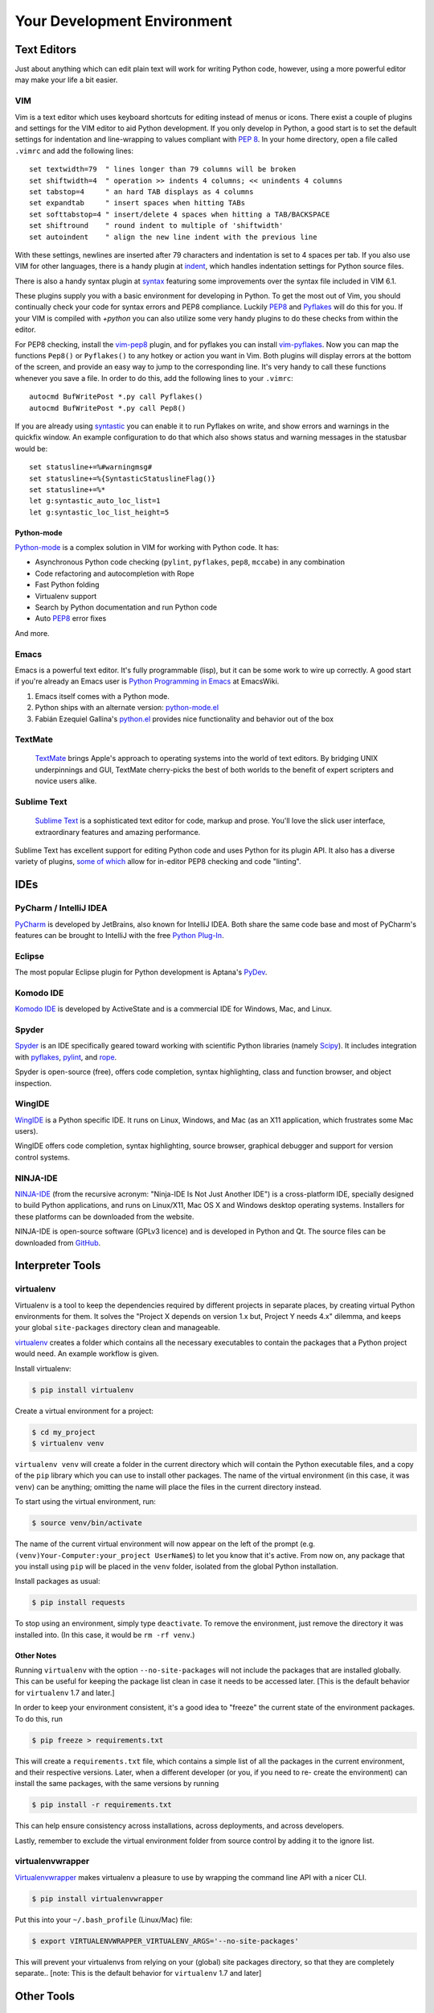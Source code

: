 Your Development Environment
============================


Text Editors
::::::::::::

Just about anything which can edit plain text will work for writing Python code,
however, using a more powerful editor may make your life a bit easier.


VIM
---

Vim is a text editor which uses keyboard shortcuts for editing instead of menus
or icons. There exist a couple of plugins and settings for the VIM editor to
aid Python development. If you only develop in Python, a good start is to set
the default settings for indentation and line-wrapping to values compliant with
:pep:`8`. In your home directory, open a file called ``.vimrc`` and add the
following lines::

    set textwidth=79  " lines longer than 79 columns will be broken
    set shiftwidth=4  " operation >> indents 4 columns; << unindents 4 columns
    set tabstop=4     " an hard TAB displays as 4 columns
    set expandtab     " insert spaces when hitting TABs
    set softtabstop=4 " insert/delete 4 spaces when hitting a TAB/BACKSPACE
    set shiftround    " round indent to multiple of 'shiftwidth'
    set autoindent    " align the new line indent with the previous line

With these settings, newlines are inserted after 79 characters and indentation
is set to 4 spaces per tab. If you also use VIM for other languages, there is a
handy plugin at indent_, which handles indentation settings for Python source
files.

There is also a handy syntax plugin at syntax_ featuring some improvements over
the syntax file included in VIM 6.1.

These plugins supply you with a basic environment for developing in Python.
To get the most out of Vim, you should continually check your code for syntax
errors and PEP8 compliance. Luckily PEP8_ and Pyflakes_ will do this for you.
If your VIM is compiled with `+python` you can also utilize some very handy
plugins to do these checks from within the editor.

For PEP8 checking, install the vim-pep8_ plugin, and for pyflakes you can
install vim-pyflakes_. Now you can map the functions ``Pep8()`` or ``Pyflakes()``
to any hotkey or action you want in Vim. Both plugins will display errors at
the bottom of the screen, and provide an easy way to jump to the corresponding
line. It's very handy to call these functions whenever you save a file. In
order to do this, add the following lines to your ``.vimrc``::

    autocmd BufWritePost *.py call Pyflakes()
    autocmd BufWritePost *.py call Pep8()

If you are already using syntastic_ you can enable it to run Pyflakes on write,
and show errors and warnings in the quickfix window. An example configuration
to do that which also shows status and warning messages in the statusbar would be::

    set statusline+=%#warningmsg#
    set statusline+=%{SyntasticStatuslineFlag()}
    set statusline+=%*
    let g:syntastic_auto_loc_list=1
    let g:syntastic_loc_list_height=5

Python-mode
^^^^^^^^^^^

Python-mode_ is a complex solution in VIM for working with Python code.
It has:

- Asynchronous Python code checking (``pylint``, ``pyflakes``, ``pep8``, ``mccabe``) in any combination
- Code refactoring and autocompletion with Rope
- Fast Python folding
- Virtualenv support
- Search by Python documentation and run Python code
- Auto PEP8_ error fixes

And more.

.. _indent: http://www.vim.org/scripts/script.php?script_id=974
.. _syntax: http://www.vim.org/scripts/script.php?script_id=790
.. _Pyflakes: http://pypi.python.org/pypi/pyflakes/
.. _vim-pyflakes: https://github.com/nvie/vim-pyflakes
.. _PEP8: http://pypi.python.org/pypi/pep8/
.. _vim-pep8: https://github.com/nvie/vim-pep8
.. _syntastic: https://github.com/scrooloose/syntastic
.. _Python-mode: https://github.com/klen/python-mode

.. todo:: add supertab notes

Emacs
-----

Emacs is a powerful text editor. It's fully programmable (lisp), but
it can be some work to wire up correctly. A good start if you're
already an Emacs user is `Python Programming in Emacs`_ at EmacsWiki.

1. Emacs itself comes with a Python mode.
2. Python ships with an alternate version:
   `python-mode.el <https://launchpad.net/python-mode>`_
3. Fabián Ezequiel Gallina's `python.el <https://github.com/fgallina/python.el>`_
   provides nice functionality and behavior out of the box

.. _Python Programming in Emacs: http://emacswiki.org/emacs/PythonProgrammingInEmacs

TextMate
--------

    `TextMate <http://macromates.com/>`_ brings Apple's approach to operating
    systems into the world of text editors. By bridging UNIX underpinnings and GUI,
    TextMate cherry-picks the best of both worlds to the benefit of expert
    scripters and novice users alike.

Sublime Text
------------

    `Sublime Text <http://www.sublimetext.com/>`_ is a sophisticated text
    editor for code, markup and prose. You'll love the slick user interface,
    extraordinary features and amazing performance.

Sublime Text has excellent support for editing Python code and uses Python for
its plugin API. It also has a diverse variety of plugins, `some of which <https://github.com/SublimeLinter/SublimeLinter>`_
allow for in-editor PEP8 checking and code "linting".


IDEs
::::

PyCharm / IntelliJ IDEA
-----------------------

`PyCharm <http://www.jetbrains.com/pycharm/>`_ is developed by JetBrains, also
known for IntelliJ IDEA. Both share the same code base and most of PyCharm's
features can be brought to IntelliJ with the free `Python Plug-In <http://plugins.intellij.net/plugin/?id=631>`_.


Eclipse
-------

The most popular Eclipse plugin for Python development is Aptana's
`PyDev <http://pydev.org>`_.


Komodo IDE
----------
`Komodo IDE <http://www.activestate.com/komodo-ide>`_ is developed by
ActiveState and is a commercial IDE for Windows, Mac, and Linux.


Spyder
------

`Spyder <http://code.google.com/p/spyderlib/>`_ is an IDE specifically geared
toward working with scientific Python libraries (namely `Scipy <http://www.scipy.org/>`_).
It includes integration with pyflakes_, `pylint <http://www.logilab.org/857>`_,
and `rope <http://rope.sourceforge.net/>`_.

Spyder is open-source (free), offers code completion, syntax highlighting,
class and function browser, and object inspection.


WingIDE
-------

`WingIDE <http://wingware.com/>`_ is a Python specific IDE. It runs on Linux,
Windows, and Mac (as an X11 application, which frustrates some Mac users).

WingIDE offers code completion, syntax highlighting, source browser, graphical
debugger and support for version control systems.


NINJA-IDE
---------

`NINJA-IDE <http://www.ninja-ide.org/>`_ (from the recursive acronym: "Ninja-IDE
Is Not Just Another IDE") is a cross-platform IDE, specially designed to build
Python applications, and runs on Linux/X11, Mac OS X and Windows desktop operating
systems. Installers for these platforms can be downloaded from the website.

NINJA-IDE is open-source software (GPLv3 licence) and is developed in Python and
Qt. The source files can be downloaded from `GitHub <https://github.com/ninja-ide>`_.

Interpreter Tools
:::::::::::::::::


virtualenv
----------

Virtualenv is a tool to keep the dependencies required by different projects
in separate places, by creating virtual Python environments for them.
It solves the "Project X depends on version 1.x but, Project Y needs 4.x"
dilemma, and keeps your global ``site-packages`` directory clean and manageable.

`virtualenv <http://www.virtualenv.org/en/latest/index.html>`_ creates
a folder which contains all the necessary executables to contain the
packages that a Python project would need. An example workflow is given.

Install virtualenv:

.. code-block:: console

    $ pip install virtualenv


Create a virtual environment for a project:

.. code-block:: console

    $ cd my_project
    $ virtualenv venv

``virtualenv venv`` will create a folder in the current directory
which will contain the Python executable files, and a copy of the ``pip``
library which you can use to install other packages. The name of the
virtual environment (in this case, it was ``venv``) can be anything;
omitting the name will place the files in the current directory instead.

To start using the virtual environment, run:

.. code-block:: console

    $ source venv/bin/activate


The name of the current virtual environment will now appear on the left
of the prompt (e.g. ``(venv)Your-Computer:your_project UserName$``) to
let you know that it's active. From now on, any package that you install
using ``pip`` will be placed in the ``venv`` folder, isolated from the global
Python installation. 

Install packages as usual:

.. code-block:: console

    $ pip install requests

To stop using an environment, simply type ``deactivate``. To remove the
environment, just remove the directory it was installed into. (In this
case, it would be ``rm -rf venv``.)

Other Notes
^^^^^^^^^^^

Running ``virtualenv`` with the option ``--no-site-packages`` will not
include the packages that are installed globally. This can be useful
for keeping the package list clean in case it needs to be accessed later.
[This is the default behavior for ``virtualenv`` 1.7 and later.]

In order to keep your environment consistent, it's a good idea to "freeze"
the current state of the environment packages. To do this, run

.. code-block:: console

    $ pip freeze > requirements.txt

This will create a ``requirements.txt`` file, which contains a simple
list of all the packages in the current environment, and their respective
versions. Later, when a different developer (or you, if you need to re-
create the environment) can install the same packages, with the same
versions by running

.. code-block:: console

    $ pip install -r requirements.txt

This can help ensure consistency across installations, across deployments,
and across developers.

Lastly, remember to exclude the virtual environment folder from source
control by adding it to the ignore list.

virtualenvwrapper
-----------------

`Virtualenvwrapper <http://pypi.python.org/pypi/virtualenvwrapper>`_ makes
virtualenv a pleasure to use by wrapping the command line API with a nicer CLI.

.. code-block:: console

    $ pip install virtualenvwrapper


Put this into your ``~/.bash_profile`` (Linux/Mac) file:

.. code-block:: console

    $ export VIRTUALENVWRAPPER_VIRTUALENV_ARGS='--no-site-packages'

This will prevent your virtualenvs from relying on your (global) site packages
directory, so that they are completely separate..
[note: This is the default behavior for ``virtualenv`` 1.7 and later]

Other Tools
:::::::::::

IDLE
----

:ref:`IDLE <python:idle>` is an integrated development environment that is
part of Python standard library. It is completely written in Python and uses
the Tkinter GUI toolkit. Though IDLE is not suited for full-blown development
using Python, it is quite helpful to try out small Python snippets and
experiment with different features in Python.

It provides the following features:

* Python Shell Window (interpreter)
* Multi window text editor that colorizes Python code
* Minimal debugging facility


IPython
-------

`IPython <http://ipython.org/>`_ provides a rich toolkit to help you make the
most out of using Python interactively. Its main components are:

* Powerful Python shells (terminal- and Qt-based).
* A web-based notebook with the same core features but support for rich media,
  text, code, mathematical expressions and inline plots.
* Support for interactive data visualization and use of GUI toolkits.
* Flexible, embeddable interpreters to load into your own projects.
* Tools for high level and interactive parallel computing.

.. code-block:: console

    $ pip install ipython



BPython
-------

`bpython <http://bpython-interpreter.org/>`_ is an alternative interface to the
Python interpreter for Unix-like operating systems. It has the following features:

* In-line syntax highlighting.
* Readline-like autocomplete with suggestions displayed as you type.
* Expected parameter list for any Python function.
* "Rewind" function to pop the last line of code from memory and re-evaluate.
* Send entered code off to a pastebin.
* Save entered code to a file.
* Auto-indentation.
* Python 3 support.

.. code-block:: console

    $ pip install bpython

